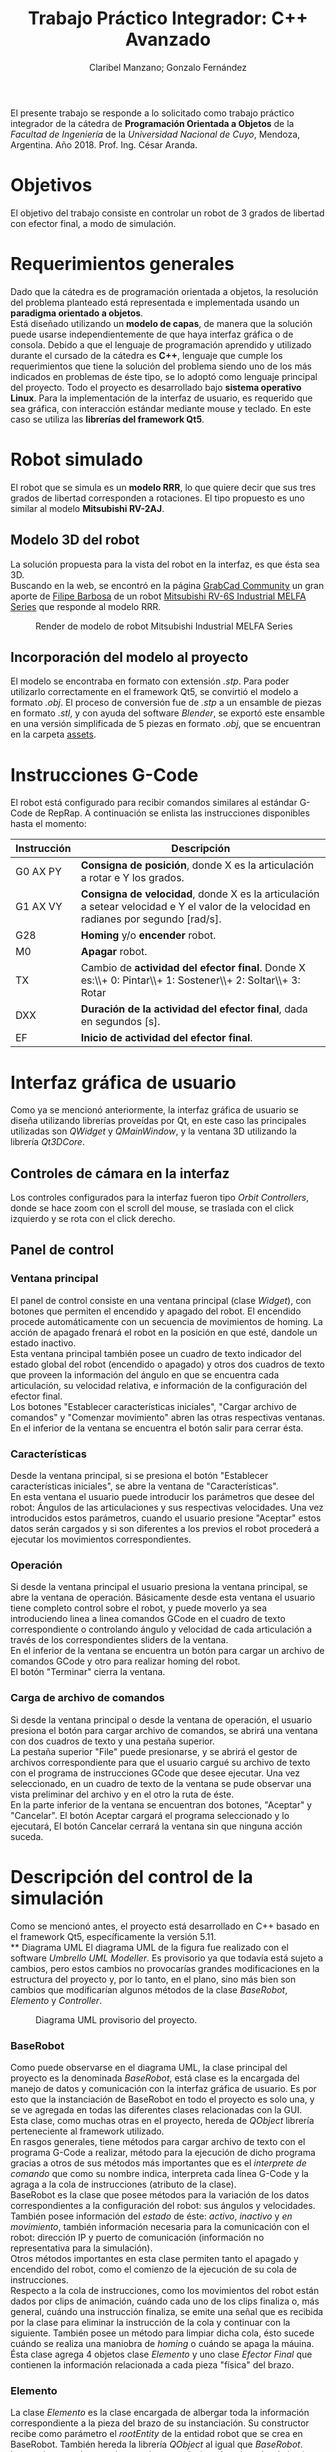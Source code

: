 #+TITLE: Trabajo Práctico Integrador: C++ Avanzado
#+AUTHOR: Claribel Manzano; Gonzalo Fernández

El presente trabajo se responde a lo solicitado como trabajo práctico
integrador de la cátedra de *Programación Orientada a Objetos* de la
/Facultad de Ingeniería/ de la /Universidad Nacional de Cuyo/,
Mendoza, Argentina. Año 2018. Prof. Ing. César Aranda.
* Objetivos
El objetivo del trabajo consiste en controlar un robot de 3 grados de libertad con
efector final, a modo de simulación.
* Requerimientos generales
Dado que la cátedra es de programación orientada a objetos, la
resolución del problema planteado está representada e
implementada usando un *paradigma orientado a objetos*.\\
Está diseñado utilizando un *modelo de capas*, de manera que la solución
puede usarse independientemente de que haya interfaz gráfica o de
consola.
Debido a que el lenguaje de programación aprendido y utilizado durante
el cursado de la cátedra es *C++*, lenguaje que cumple los
requerimientos que tiene la solución del problema siendo uno de
los más indicados en problemas de éste tipo, se lo adoptó como
lenguaje principal del proyecto.
Todo el proyecto es desarrollado bajo *sistema operativo Linux*.
Para la implementación de la interfaz de usuario, es requerido que sea
gráfica, con interacción estándar mediante mouse y teclado. En este
caso se utiliza las *librerías del framework Qt5*.

* Robot simulado
El robot que se simula es un *modelo RRR*, lo que quiere decir que sus
tres grados de libertad corresponden a rotaciones. El tipo propuesto
es uno similar al modelo *Mitsubishi RV-2AJ*. 

** Modelo 3D del robot
La solución propuesta para la vista del robot en la interfaz, es que
ésta sea 3D.\\
Buscando en la web, se encontró en la página [[https://grabcad.com/library][GrabCad Community]] un gran
aporte de [[https://grabcad.com/filipe.barbosa-3][Filipe Barbosa]] de un robot [[https://grabcad.com/library/mitsubishi-rv-6s-1][Mitsubishi RV-6S Industrial MELFA
Series]] que responde al modelo RRR.

#+CAPTION: Render de modelo de robot Mitsubishi Industrial MELFA Series
#+NAME:   fig:RV-6S
[[./imgs/RV-6S.jpg]]

** Incorporación del modelo al proyecto
El modelo se encontraba en formato con extensión /.stp/. Para poder
utilizarlo correctamente en el framework Qt5, se convirtió el modelo a
formato /.obj/. El proceso de conversión fue de /.stp/ a un ensamble
de piezas en formato /.stl/, y con ayuda del software /Blender/,
se exportó este ensamble en una versión simplificada de 5 piezas en
formato /.obj/, que se encuentran en la carpeta [[./assets/][assets]].

* Instrucciones G-Code
El robot está configurado para recibir comandos similares al estándar
G-Code de RepRap. A continuación se enlista las instrucciones disponibles hasta el momento:

| Instrucción | Descripción                                                                                                                          |
|-------------+--------------------------------------------------------------------------------------------------------------------------------------|
| G0 AX PY    | *Consigna de posición*, donde X es la articulación a rotar e Y los grados.                                                           |
| G1 AX VY    | *Consigna de velocidad*, donde X es la articulación a setear velocidad e Y el valor de la velocidad en radianes por segundo [rad/s]. |
| G28         | *Homing* y/o *encender* robot.                                                                                                       |
| M0          | *Apagar* robot.                                                                                                                      |
| TX          | Cambio de *actividad del efector final*. Donde X es:\\+ 0: Pintar\\+ 1: Sostener\\+ 2: Soltar\\+ 3: Rotar                            |
| DXX         | *Duración de la actividad del efector final*, dada en segundos [s].                                                                  |
| EF          | *Inicio de actividad del efector final*.                                                                                             |

* Interfaz gráfica de usuario
Como ya se mencionó anteriormente, la interfaz gráfica de usuario se
diseña utilizando librerías proveídas por Qt, en este caso las
principales utilizadas son /QWidget/ y /QMainWindow/, y la ventana 3D
utilizando la librería /Qt3DCore/.
** Controles de cámara en la interfaz
Los controles configurados para la interfaz fueron tipo /Orbit
Controllers/, donde se hace zoom con el scroll del mouse, se traslada
con el click izquierdo y se rota con el click derecho.\\
[[./vids/camera_control.gif]]
** Panel de control

*** Ventana principal
El panel de control consiste en una ventana principal (clase
/Widget/), con botones que permiten el encendido y apagado del
robot.
El encendido procede automáticamente con un secuencia de movimientos
de homing. La acción de apagado frenará el robot en la posición en que
esté, dandole un estado inactivo.\\
Esta ventana principal también posee un cuadro de texto indicador del
estado global del robot (encendido o apagado) y otros dos cuadros de
texto que proveen la información del ángulo en que se encuentra cada
articulación, su velocidad relativa, e información de la
configuración del efector final.\\
Los botones "Establecer características iniciales", "Cargar archivo de
comandos" y "Comenzar movimiento" abren las otras respectivas
ventanas.\\
En el inferior de la ventana se encuentra el botón salir para cerrar
ésta.
*** Características
Desde la ventana principal, si se presiona el botón "Establecer
características iniciales", se abre la ventana de "Características".\\
En esta ventana el usuario puede introducir los parámetros que desee
del robot: Ángulos de las articulaciones y sus respectivas
velocidades. Una vez introducidos estos parámetros,  cuando el usuario
presione "Aceptar" estos datos serán cargados y si son diferentes a
los previos el robot procederá a ejecutar los movimientos
correspondientes.

*** Operación
Si desde la ventana principal el usuario presiona la ventana
principal, se abre la ventana de operación. Básicamente desde esta
ventana el usuario tiene completo control sobre el robot, y puede
moverlo ya sea introduciendo linea a linea comandos GCode en el cuadro
de texto correspondiente o controlando ángulo y velocidad de cada
articulación a través de los correspondientes sliders de la ventana.\\
En el inferior de la ventana se encuentra un botón para cargar un
archivo de comandos GCode y otro para realizar homing del robot.\\
El botón "Terminar" cierra la ventana.

*** Carga de archivo de comandos
Si desde la ventana principal o desde la ventana de operación, el
usuario presiona el botón para cargar archivo de comandos, se abrirá
una ventana con dos cuadros de texto y una pestaña superior.\\
La pestaña superior "File" puede presionarse, y se abrirá el gestor de
archivos correspondiente para que el usuario cargué su archivo de
texto con el programa de instrucciones GCode que desee ejecutar. Una
vez seleccionado, en un cuadro de texto de la ventana se pude observar
una vista preliminar del archivo y en el otro la ruta de éste.\\
En la parte inferior de la ventana se encuentran dos botones,
"Aceptar" y "Cancelar". El botón Aceptar cargará el programa
seleccionado y lo ejecutará, El botón Cancelar cerrará la ventana sin
que ninguna acción suceda.
* Descripción del control de la simulación
Como se mencionó antes, el proyecto está desarrollado en C++ basado en el framework Qt5,
específicamente la versión 5.11.\\
** Diagrama UML
El diagrama UML de la figura fue realizado con el software /Umbrello
UML Modeller/. Es provisorio ya que todavía está sujeto a cambios,
pero estos cambios no provocarías grandes modificaciones en la
estructura del proyecto y, por lo tanto, en el plano, sino más bien
son cambios que modificarían algunos métodos de la clase /BaseRobot/,
/Elemento/ y /Controller/.

#+CAPTION: Diagrama UML provisorio del proyecto.
#+NAME:   fig:UML
[[./imgs/diagramaUML.png]]
*** BaseRobot
Como puede observarse en el diagrama UML, la clase principal del proyecto
es la denominada /BaseRobot/, está clase es la encargada del manejo de
datos y comunicación con la interfaz gráfica de usuario. Es por esto
que la instanciación de BaseRobot en todo el proyecto es solo una, y
se ve agregada en todas las diferentes clases relacionadas con la
GUI.\\
Esta clase,  como muchas otras en el proyecto, hereda de /QObject/
librería perteneciente al framework utilizado.\\
En rasgos generales, tiene métodos para cargar archivo de texto con el
programa G-Code a realizar, método para la ejecución de dicho
programa gracias a otros de sus métodos más importantes que es el
/interprete de comando/ que como su nombre indica, interpreta cada
línea G-Code y la agraga a la cola de instrucciones (atributo de la
clase).\\
BaseRobot es la clase que posee métodos para la variación de los datos
correspondientes a la configuración del robot: sus ángulos y
velocidades. También posee información del /estado/ de éste: /activo/,
/inactivo/ y /en movimiento/, también información necesaria para la
comunicación con el robot: dirección IP y puerto de comunicación
(información no representativa para la simulación).\\
Otros métodos importantes en esta clase permiten tanto el apagado y
encendido del robot, como el comienzo de la ejecución de su cola de
instrucciones.\\
Respecto a la cola de instrucciones, como los movimientos del robot
están dados por clips de animación, cuándo cada uno de los clips
finaliza o, más general, cuándo una instrucción finaliza, se emite una
señal que es recibida por la clase para eliminar la instrucción de la
cola y continuar con la siguiente. También posee un método para
limpiar dicha cola, ésto sucede cuándo se realiza una maniobra de
/homing/ o cuándo se apaga la máuina.\\
Ésta clase agrega 4 objetos clase /Elemento/ y uno clase /Efector
Final/ que contienen la información relacionada a cada pieza "física"
del brazo.

*** Elemento
La clase /Elemento/ es la clase encargada de albergar toda la
información correspondiente a la pieza del brazo de su
instanciación. Su constructor recibe como parámetro el /rootEntity/ de
la entidad robot que se crea en BaseRobot. También hereda la librería
/QObject/ al igual que /BaseRobot/.\\
Los parámetros de esta clase están muy relacionados al render de la
pieza, del modelo /.obj/: un /mesh/ del modelo 3D en sí, un /material/
que provee el framework,  una /animación/ con la que se trabajará para
parametrizar los movimientos, una /transformación/, herramienta con la
que se ejecutan las traslaciones y rotaciones del mesh y una /entidad/ propia a la que se le agregas
los componentes anteriores.\\
Además de toda la información anterior, los métodos de la clase
permiten el get y set de los puntos, ejes y ángulos necesarios para
definir la configuración de la pieza. Otros métodos dan la
configuración de la animación, como la duración de ésta en base a la
velocidad seteada.\\
Cada elemento agrega un objeto clase /Controller/ que se describe más
adelante.

*** EfectorFinal
La clase /EfectorFinal/ es una clase que hereda de /Elemento/ y está
asociada al efector final del robot. En ella se encuentran métodos y
atributos para el control de la tarea que debe ejecutar y su
duración. Las posibles tareas son /pintar/, /sostener/, /soltar/ y
/rotar/.

*** Controller
La clase /Controller/ instancia los controladores de cada
/Elemento/. Estos controladores tienen como /target/ los atributos
/QTransform/ de cada elemento, es decir, manejan el aspecto de
transformación de los mesh de cada parte del robot. Esta manipulación
de la transformación es para dar los valores de la configuración de la
pieza en cada /frame/ de la animación. Por lo tanto, hay métodos
encadenados con métodos de la clase /Elemento/ correspondiente como los
get y set de los puntos, ejes y ángulos de la pieza.\\
La función más importante de la clase /Controller/ es la que actualiza
la matriz 4x4 característica de la transformación del elemento, donde
está la información correspondiente a traslaciones y rotaciones
ejecutadas sobre la pieza.\\
Existen señales internas en la clase que informan el cambio en el
ángulo o target seteado en la instanciación del controlador.

*** ConjuntoInterfaz
La clase /ConjuntoInterfaz/ es una superclase de todas aquellas
relacionadas con la interfaz gráfica de usuario.\\
Agrega a /BaseRobot/ y tiene como método una función que permite
setear éste atributo con la instancia de /BaseRobot/
correspondiente. Por lo que permite vincular a todas las clases
relacionadas con la GUI a las clases orientadas al control de la
simulación.

*** Otras clases
Las clases /Widget/, /DataList/, /ModoOperacion/ y /FileManager/ son
las relacionadas con la GUI. Para no extender la descripción del
código, no se realiza un análisis detallado de sus métodos y
atributos, éstos están muy relacionados con el diseño de las
diferentes ventanas asociadas que se describen en la sección de ésta
temática. Sin embargo, si vale resaltar que se implementan utilizando
/signals/,  /slots/ y objetos /ui/; donde gran parte del código es
generado automáticamente por el IDE de Qt /QtCreator/. Otro aspecto a
resaltar, es que estas clases tienen herencia múltiple: de la clase
/ConjuntoInterfaz/ como ya se mencionó, y de /QWidget/, librería
propia del framework como /QObject/. La librería /QWidget/ permite
dentro del IDE diseñar las ventanas de una forma más didáctica y
facilita la tarea con la herramienta /Design/. 

** Diagrama de secuencia temporal
Los diagramas de secuencia expuestos a continuación, fueron realizados
al igual que el diagrama UML, con el software /Umbrello UML
Modeller/.\\
El orden de instanciación de objetos al lanzar o ejecutar la
aplicación es como el que sigue:

#+CAPTION: Diagrama de secuencia al lanzar la aplicación.
#+NAME:   fig:launch
[[./imgs/launch.png]]

A continuación, un diagrama de secuencia a modo de ejemplo, de un caso
de uso de la aplicación en la que se ejecutan la mayoría de las
señales implementadas en el proyecto. Este caso es la carga de un
archivo de comandos G-Code desde la ventana de modo de operación.

#+CAPTION: Diagrama de secuencia para la carga de un archivo de comandos G-Code desde la ventana de modo de operación.
#+NAME: fig:upload
[[./imgs/file_upload.png]]

** Diagrama de actividad
El diagrama de actividad también se obtiene del mismo archivo en el
que se realizó el diagrama UML y de secuencia. Se plantea para el
mismo caso de la ejecución de un archivo de instrucciones G-Code desde
la ventana de modo de operación o de uso.

#+CAPTION: Diagrama de actividad para la selección de un archivo de instrucciones G-Code desde la ventana de modo de operación o de uso.
#+NAME: fig:actividad
[[./imgs/diagramaACTIVIDAD.png]]

* Sonido
La simulación realiza una señal sonora cada vez que el robot inicia un
movimiento de rotación en alguno de sus grados de libertad. Esta
alarma sonora puede encontrarse en [[./assets/sound.wav]]. Este sonido se
puede implementar haciendo uso de la clase /QSound/ que provee el
framework.

* Comentarios y conclusiones
** Versión para navegador web. HTML5 y Javascript
En el inicio del proyecto se presentó gran dificultad para aprender y
dominar el framework Qt. Dada esta dificultad, se decidió comenzar el
proyecto con otras herramientas diferentes, y una vez avanzadas y
terminadas ciertas etapas de diseño básico de la aplicación y esquemas
generales del programa, proceder a mudar el proyecto dentro del
framework con la esperanza de que partiendo sobre una base lo
suficientemente sólida, adaptarse al framework sea de una manera menos
agresiva que arrancando desde cero. Se fue consciente de que esta
decisión costaría mayor cantidad de tiempo de trabajo, pero con la
ventaja de que si se venciera el plazo de entrega, el grupo dispondría de
una solución que a pesar de no estar diseñada con las herramientas
planteadas, cumpliría los requisitos básicos.\\
El framework Qt ofrece entre sus tantas plantillas de tipos de
proyectos (canvas 3D, aplicación de consola, aplicación /mobile/,
etc.), la posibilidad de realizar la parte gráfica de renderizado y
animación 3D con una librería de *javascript* muy conocida denominada
[[https://threejs.org/][three.js]]. Como uno de los integrantes del grupo posee conocimientos
básicos en /HTML5/ y /javascript/, y éste último también puede utilizarse con
paradigma de objetos, se decidió utilizar esta librería en un entorno
web,, suponiendo que mudarlo a Qt seía una opción viable.\\
La experiencia con ésta librería fue muy buena, y hubo grandes avances
en un corto periodo de tiempo: se pudo importar el modelo 3D, animar
todas sus articulaciones, controlar éstas mediante /sliders/, colocar
indicadores luminosos del estado del robot, y crear una interfaz de
usuario muy básica en /HTML5/.\\

*** C++ addons para Node.js  
Por más que va más alla del alcance del proyecto, se investigó como
realizar el control y cálculos matemáticos de la simulación del brazo
robótico implementado con /C++/ en un entorno web donde los lenguajes de
desarrollo, como ya se mencionó, son /HTML5/ y /Javascript/. Con palabras más claras, surgió la pregunta de cómo desarrolar una
página web para la simulación, donde el /frontend/ esté implementado
en /HTML5/ y /Javascript/, y el /backend/ con /C++/.\\
Inmediatamente surgió que la respuesta es trabajar el proyecto con
[[https://nodejs.org/en/][Node.js]]. /"*Node.js* es un entorno en tiempo de ejecución
multiplataforma, open-source, para la capa del servidor, basado en el
lenguaje de programación ECMAScript, asíncrono, con I/O de datos en
una arquitectura orientada a eventos y basado en el motor V8 de
Google/" - [[https://es.wikipedia.org/wiki/Node.js][Wikipedia, La enciclopedia libre]]. Es posible la creación de
"/addons/" implementados en C++, que por medio de herramientas
facilitadas por /node/ y otras librerías de /javascript/ permiten el
llamado de estas funciones en /C++/ desde código escrito en
/Javascript/.\\
Esta solución era de una complejidad mayor a la esperada, así que se
opto por comenzar el proceso de mudar el proyecto de su implementación
con /three.js/ en un entorno web al framework Qt.

** Versión con framework Qt, aplicación 3D. C++, QML y Javascript.
 El proceso de mudar el proyecto desde un entorno web basado en
 /HTML5/ y /Javascript/ al framework Qt resultó ser relativamente
 sencillo, eligiendo la plantilla de proyecto "aplicación 3D basada en
 librería /three.js/.\\
El modo de trabajo es muy similar en aspectos generales a lo que se
 deseaba hacer con los /addons/ de /node/. En este caso el
 intermediario entre lenguajes /C++/ y /Javascript/ es /QML/. "*QML*
 (del inglés, /Qt Meta Language/) es un lenguaje basado en
 /JavaScript/ creado para diseñar aplicaciones enfocadas a la interfaz
 de usuario. Es parte de /Qt Quick/, el kit de Interfaz de usuario
 creado por Digia junto al framework Qt." - [[https://es.wikipedia.org/wiki/QML][Wikipedia, la enciclopedia
 libre]].\\
El IDE de Qt, /QtCreator/, ofrece su herramienta /Design/ que sirve
 para facilitar el diseño gráfico generando automáticamente código QML
 o C++ según sea el caso. A partir de este código en QML se puede
 ejecutar como funciones en /javascript/, las implementadas para la
 versión anterior del proyecto, y obtener información de lo que sucede
 en los /scripts/ de /javascript/ en lenguaje /C++/.\\ 
Gracias a éstas herramientas, fue posible diseñar una aplicación de
 escritorio con una interfaz adecuada, pero aún utilizando el código
 escrito previamente. Los resultados de esta versión del proyecto se
 encuentran en la carpeta [[./etc/]].

** Versión con framework Qt. C++ puro. 
La versión del proyecto previamente expuesta tuvo un visto bueno de
parte del profesor previa a la entrega. Sin embargo, el grupo era
consciente de que el lenguaje que se aprendió en la catedra
/Programación Orientada a Objetos/ fue /C++/, y era altamente
recomendado realizar la implementación del trabajo en éste
lenguaje. Además, uno de los inconvenientes en la versión con QML del
proyecto es que la animación, realizada por medio de la librería
/three.js/ en /javascript/, con el control y GUI,  implementado en
C++, estaban realmente disociados. Esta disociación no era una ventaja
como uno esperaría de un diseño de capas, sino que realmente estaban
desconectados llegando al punto en que una de las soluciones era
actualizar toda la información en intervalos discretos de
tiempo. Puede ser una opción en el planteo de una página web donde el
procesamiento se hace en el /backend/, pero el rendimiento de la
aplicación podía incrementarse mucho si la aplicación fuera nativa e
implementada completamente en /C++/. Es por eso que se llegó a la
versión expuesta al principio de éste informe, donde a pesar de poseer
muchos /bugs/ en la animación del robot, es notable la diferencia de desempeño.
